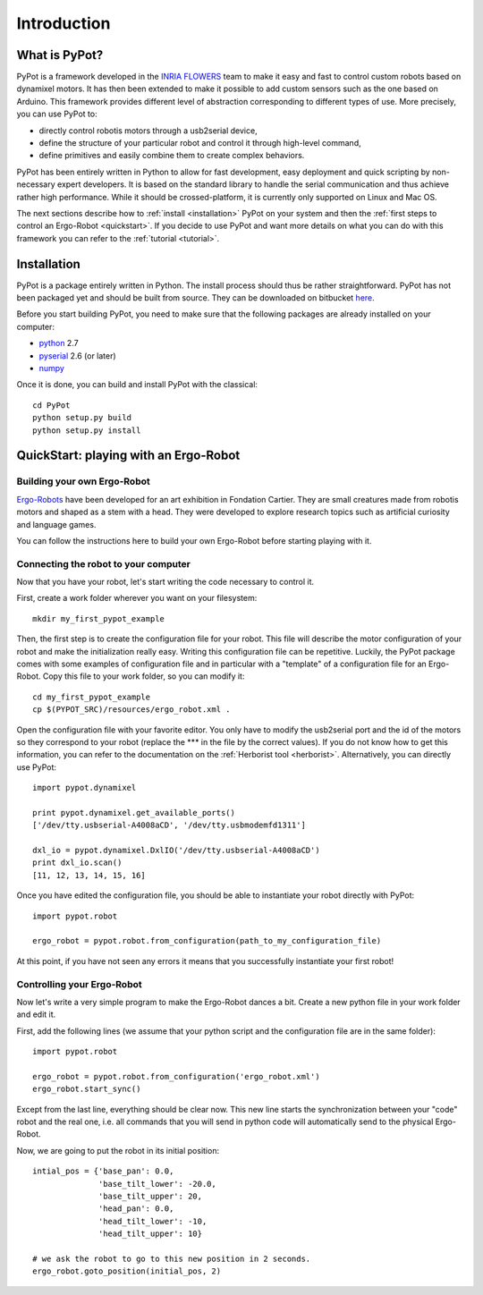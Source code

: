 Introduction
************

What is PyPot?
==============

PyPot is a framework developed in the `INRIA FLOWERS <https://flowers.inria.fr/>`_ team to make it easy and fast to control custom robots based on dynamixel motors. It has then been extended to make it possible to add custom sensors such as the one based on Arduino. This framework provides different level of abstraction corresponding to different types of use. More precisely, you can use PyPot to:

* directly control robotis motors through a usb2serial device,
* define the structure of your particular robot and control it through high-level command,
* define primitives and easily combine them to create complex behaviors.

PyPot has been entirely written in Python to allow for fast development, easy deployment and quick scripting by non-necessary expert developers. It is based on the standard library to handle the serial communication and thus achieve rather high performance. While it should be crossed-platform, it is currently only supported on Linux and Mac OS.

The next sections describe how to :ref:`install <installation>` PyPot on your system and then the :ref:`first steps to control an Ergo-Robot <quickstart>`. If you decide to use PyPot and want more details on what you can do with this framework you can refer to the :ref:`tutorial <tutorial>`.


.. _installation:

Installation
============

PyPot is a package entirely written in Python. The install process should thus be rather straightforward. PyPot has not been packaged yet and should be built from source. They can be downloaded on bitbucket `here <https://bitbucket.org/pierrerouanet/pypot>`_.

Before you start building PyPot, you need to make sure that the following packages are already installed on your computer:

* `python <http://www.python.org>`_ 2.7
* `pyserial <http://pyserial.sourceforge.net/>`_ 2.6 (or later)
* `numpy <http://www.numpy.org>`_ 

Once it is done, you can build and install PyPot with the classical::

    cd PyPot
    python setup.py build
    python setup.py install


.. _quickstart:

QuickStart: playing with an Ergo-Robot
======================================

Building your own Ergo-Robot
----------------------------

`Ergo-Robots <https://flowers.inria.fr/ergo-robots-fr.php>`_ have been developed for an art exhibition in Fondation Cartier. They are small creatures made from robotis motors and shaped as a stem with a head. They were developed to explore research topics such as artificial curiosity and language games.

.. image:: ErgoRobots.jpg
    :height: 400
    :align: center

You can follow the instructions here to build your own Ergo-Robot before starting playing with it.

Connecting the robot to your computer
-------------------------------------

Now that you have your robot, let's start writing the code necessary to control it.

First, create a work folder wherever you want on your filesystem::

    mkdir my_first_pypot_example

Then, the first step is to create the configuration file for your robot. This file will describe the motor configuration of your robot and make the initialization really easy. Writing this configuration file can be repetitive. Luckily, the PyPot package comes with some examples of configuration file and in particular with a "template" of a configuration file for an Ergo-Robot. Copy this file to your work folder, so you can modify it::

    cd my_first_pypot_example
    cp $(PYPOT_SRC)/resources/ergo_robot.xml .

Open the configuration file with your favorite editor. You only have to modify the usb2serial port and the id of the motors so they correspond to your robot (replace the \*\*\* in the file by the correct values). If you do not know how to get this information, you can refer to the documentation on the :ref:`Herborist tool <herborist>`. Alternatively, you can directly use PyPot::

    import pypot.dynamixel
    
    print pypot.dynamixel.get_available_ports()
    ['/dev/tty.usbserial-A4008aCD', '/dev/tty.usbmodemfd1311']
    
    dxl_io = pypot.dynamixel.DxlIO('/dev/tty.usbserial-A4008aCD')
    print dxl_io.scan()
    [11, 12, 13, 14, 15, 16]
    
Once you have edited the configuration file, you should be able to instantiate your robot directly with PyPot::

    import pypot.robot
    
    ergo_robot = pypot.robot.from_configuration(path_to_my_configuration_file)
    
At this point, if you have not seen any errors it means that you successfully instantiate your first robot!

Controlling your Ergo-Robot
---------------------------

Now let's write a very simple program to make the Ergo-Robot dances a bit. Create a new python file in your work folder and edit it. 

First, add the following lines (we assume that your python script and the configuration file are in the same folder)::

    import pypot.robot
    
    ergo_robot = pypot.robot.from_configuration('ergo_robot.xml')
    ergo_robot.start_sync()
    
Except from the last line, everything should be clear now. This new line starts the synchronization between your "code" robot and the real one, i.e. all commands that you will send in python code will automatically send to the physical Ergo-Robot.

Now, we are going to put the robot in its initial position::

    intial_pos = {'base_pan': 0.0,
                  'base_tilt_lower': -20.0,
                  'base_tilt_upper': 20,
                  'head_pan': 0.0,
                  'head_tilt_lower': -10,
                  'head_tilt_upper': 10}

    # we ask the robot to go to this new position in 2 seconds.
    ergo_robot.goto_position(initial_pos, 2)
    

    





